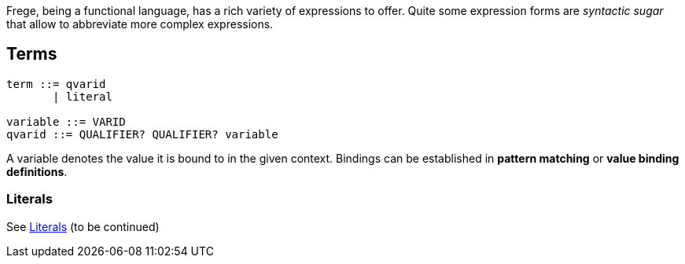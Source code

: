 Frege, being a functional language, has a rich variety of expressions to offer. Quite some expression forms are _syntactic sugar_ that allow to abbreviate more complex expressions.

## Terms

[source,bnf]
----
term ::= qvarid
       | literal

variable ::= VARID
qvarid ::= QUALIFIER? QUALIFIER? variable
----

A variable denotes the value it is bound to in the given context. Bindings can be established in *pattern matching* or *value binding definitions*.

### Literals

See <<lexical.adoc#_literals,Literals>>
(to be continued)